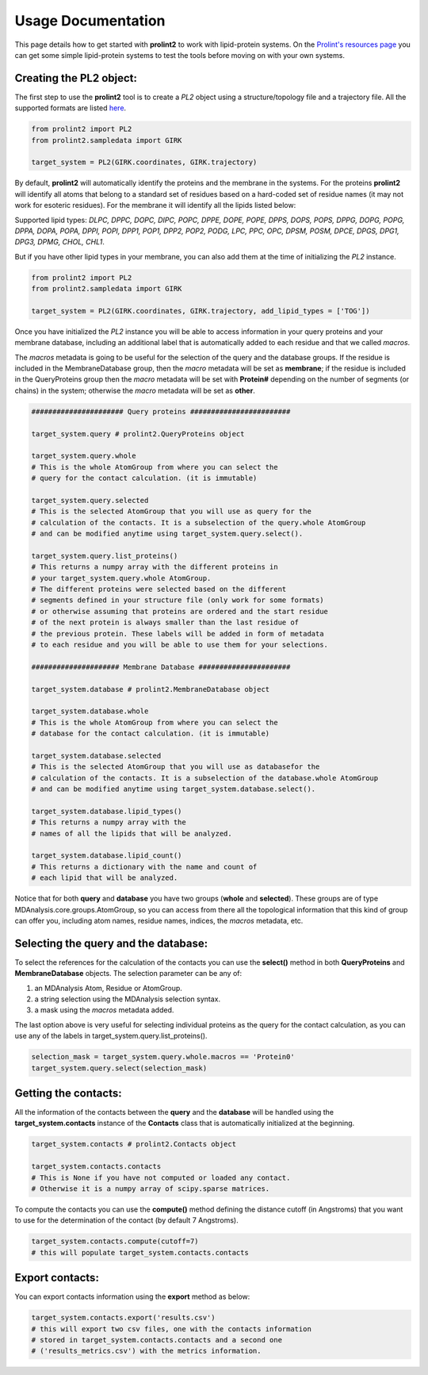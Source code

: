 Usage Documentation
===================

This page details how to get started with **prolint2** to work with lipid-protein systems. On the `Prolint's resources page`_ you can get some simple lipid-protein systems to test the tools before moving on with your own systems.

Creating the PL2 object:
-------------------------
The first step to use the **prolint2** tool is to create a *PL2* object using a structure/topology file and a trajectory file.
All the supported formats are listed `here`_.

.. code-block:: python

      from prolint2 import PL2
      from prolint2.sampledata import GIRK

      target_system = PL2(GIRK.coordinates, GIRK.trajectory) 

By default, **prolint2** will automatically identify the proteins and the membrane in the systems. For the proteins **prolint2** will identify all atoms that belong 
to a standard set of residues based on a hard-coded set of residue names (it may not work for esoteric residues). For the membrane it will identify all the lipids 
listed below:

Supported lipid types: `DLPC, DPPC, DOPC, DIPC, POPC, DPPE, DOPE, POPE, DPPS, DOPS, POPS, DPPG, DOPG, POPG, DPPA, DOPA, POPA, DPPI, POPI, DPP1, POP1, DPP2, POP2, PODG, LPC, PPC, OPC, DPSM, POSM, DPCE, DPGS, DPG1, DPG3, DPMG, CHOL, CHL1`.

But if you have other lipid types in your membrane, you can also add them at the time of initializing the *PL2* instance.

.. code-block:: python

      from prolint2 import PL2
      from prolint2.sampledata import GIRK

      target_system = PL2(GIRK.coordinates, GIRK.trajectory, add_lipid_types = ['TOG']) 

Once you have initialized the *PL2* instance you will be able to access information in your query proteins and your membrane database, 
including an additional label that is automatically added to each residue and that we called *macros*.

The *macros* metadata is going to be useful for the selection of the query and the database groups. If the residue is included in the MembraneDatabase group, 
then the *macro* metadata will be set as **membrane**; if the residue is included in the QueryProteins group then the *macro* metadata will be set with **Protein#**
depending on the number of segments (or chains) in the system; otherwise the *macro* metadata will be set as **other**.

.. code-block:: python

    ###################### Query proteins ########################

    target_system.query # prolint2.QueryProteins object

    target_system.query.whole 
    # This is the whole AtomGroup from where you can select the
    # query for the contact calculation. (it is immutable)

    target_system.query.selected 
    # This is the selected AtomGroup that you will use as query for the 
    # calculation of the contacts. It is a subselection of the query.whole AtomGroup
    # and can be modified anytime using target_system.query.select().

    target_system.query.list_proteins() 
    # This returns a numpy array with the different proteins in 
    # your target_system.query.whole AtomGroup.
    # The different proteins were selected based on the different
    # segments defined in your structure file (only work for some formats)
    # or otherwise assuming that proteins are ordered and the start residue 
    # of the next protein is always smaller than the last residue of 
    # the previous protein. These labels will be added in form of metadata
    # to each residue and you will be able to use them for your selections.

    ##################### Membrane Database ######################

    target_system.database # prolint2.MembraneDatabase object

    target_system.database.whole 
    # This is the whole AtomGroup from where you can select the
    # database for the contact calculation. (it is immutable)

    target_system.database.selected 
    # This is the selected AtomGroup that you will use as databasefor the 
    # calculation of the contacts. It is a subselection of the database.whole AtomGroup
    # and can be modified anytime using target_system.database.select().

    target_system.database.lipid_types() 
    # This returns a numpy array with the 
    # names of all the lipids that will be analyzed.

    target_system.database.lipid_count()
    # This returns a dictionary with the name and count of 
    # each lipid that will be analyzed. 

Notice that for both **query** and **database** you have two groups (**whole** and **selected**). These groups
are of type MDAnalysis.core.groups.AtomGroup, so you can access from there all the topological information
that this kind of group can offer you, including atom names, residue names, indices, the *macros* metadata, etc.

Selecting the **query** and the **database**:
---------------------------------------------
To select the references for the calculation of the contacts you can use the **select()** method in both
**QueryProteins** and **MembraneDatabase** objects. The selection parameter can be any of:

#. an MDAnalysis Atom, Residue or AtomGroup. 
#. a string selection using the MDAnalysis selection syntax.
#. a mask using the *macros* metadata added. 

The last option above is very useful for selecting individual proteins as the query for the contact calculation, 
as you can use any of the labels in target_system.query.list_proteins().

.. code-block:: python

    selection_mask = target_system.query.whole.macros == 'Protein0'
    target_system.query.select(selection_mask)

Getting the contacts:
---------------------
All the information of the contacts between the **query** and the **database** will be handled using the 
**target_system.contacts** instance of the **Contacts** class that is automatically initialized at the beginning.

.. code-block:: python

    target_system.contacts # prolint2.Contacts object

    target_system.contacts.contacts 
    # This is None if you have not computed or loaded any contact.
    # Otherwise it is a numpy array of scipy.sparse matrices.

To compute the contacts you can use the **compute()** method defining the distance cutoff (in Angstroms) that you want to use 
for the determination of the contact (by default 7 Angstroms).

.. code-block:: python

    target_system.contacts.compute(cutoff=7) 
    # this will populate target_system.contacts.contacts

Export contacts:
-------------------
You can export contacts information using the **export** method as below:

.. code-block:: python

    target_system.contacts.export('results.csv') 
    # this will export two csv files, one with the contacts information 
    # stored in target_system.contacts.contacts and a second one 
    # ('results_metrics.csv') with the metrics information.

.. _`here`: https://userguide.mdanalysis.org/stable/formats/index.html
.. _`Prolint's resources page`: https://www.prolint.ca/resources/data